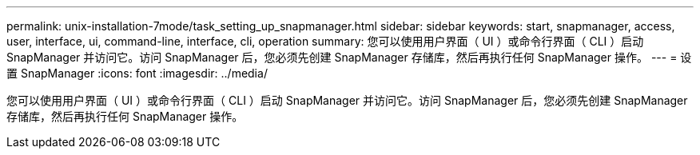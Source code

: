 ---
permalink: unix-installation-7mode/task_setting_up_snapmanager.html 
sidebar: sidebar 
keywords: start, snapmanager, access, user, interface, ui, command-line, interface, cli, operation 
summary: 您可以使用用户界面（ UI ）或命令行界面（ CLI ）启动 SnapManager 并访问它。访问 SnapManager 后，您必须先创建 SnapManager 存储库，然后再执行任何 SnapManager 操作。 
---
= 设置 SnapManager
:icons: font
:imagesdir: ../media/


[role="lead"]
您可以使用用户界面（ UI ）或命令行界面（ CLI ）启动 SnapManager 并访问它。访问 SnapManager 后，您必须先创建 SnapManager 存储库，然后再执行任何 SnapManager 操作。
